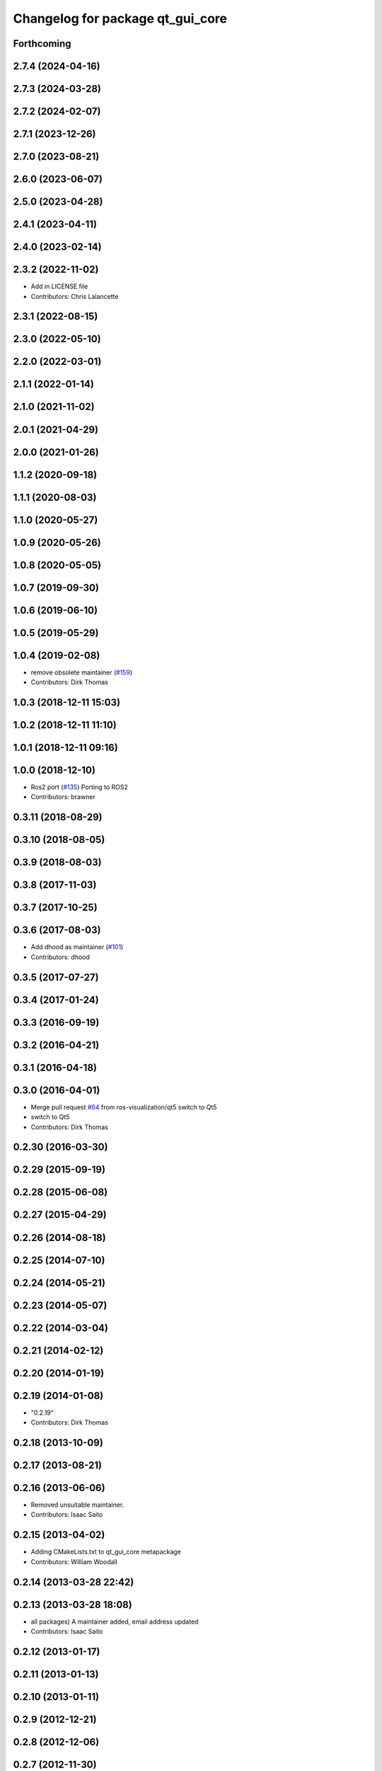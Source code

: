 ^^^^^^^^^^^^^^^^^^^^^^^^^^^^^^^^^
Changelog for package qt_gui_core
^^^^^^^^^^^^^^^^^^^^^^^^^^^^^^^^^

Forthcoming
-----------

2.7.4 (2024-04-16)
------------------

2.7.3 (2024-03-28)
------------------

2.7.2 (2024-02-07)
------------------

2.7.1 (2023-12-26)
------------------

2.7.0 (2023-08-21)
------------------

2.6.0 (2023-06-07)
------------------

2.5.0 (2023-04-28)
------------------

2.4.1 (2023-04-11)
------------------

2.4.0 (2023-02-14)
------------------

2.3.2 (2022-11-02)
------------------
* Add in LICENSE file
* Contributors: Chris Lalancette

2.3.1 (2022-08-15)
------------------

2.3.0 (2022-05-10)
------------------

2.2.0 (2022-03-01)
------------------

2.1.1 (2022-01-14)
------------------

2.1.0 (2021-11-02)
------------------

2.0.1 (2021-04-29)
------------------

2.0.0 (2021-01-26)
------------------

1.1.2 (2020-09-18)
------------------

1.1.1 (2020-08-03)
------------------

1.1.0 (2020-05-27)
------------------

1.0.9 (2020-05-26)
------------------

1.0.8 (2020-05-05)
------------------

1.0.7 (2019-09-30)
------------------

1.0.6 (2019-06-10)
------------------

1.0.5 (2019-05-29)
------------------

1.0.4 (2019-02-08)
------------------
* remove obsolete maintainer (`#159 <https://github.com/ros-visualization/qt_gui_core/issues/159>`_)
* Contributors: Dirk Thomas

1.0.3 (2018-12-11 15:03)
------------------------

1.0.2 (2018-12-11 11:10)
------------------------

1.0.1 (2018-12-11 09:16)
------------------------

1.0.0 (2018-12-10)
------------------
* Ros2 port (`#135 <https://github.com/ros-visualization/qt_gui_core/issues/135>`_)
  Porting to ROS2
* Contributors: brawner

0.3.11 (2018-08-29)
-------------------

0.3.10 (2018-08-05)
-------------------

0.3.9 (2018-08-03)
------------------

0.3.8 (2017-11-03)
------------------

0.3.7 (2017-10-25)
------------------

0.3.6 (2017-08-03)
------------------
* Add dhood as maintainer (`#101 <https://github.com/ros-visualization/qt_gui_core/issues/101>`_)
* Contributors: dhood

0.3.5 (2017-07-27)
------------------

0.3.4 (2017-01-24)
------------------

0.3.3 (2016-09-19)
------------------

0.3.2 (2016-04-21)
------------------

0.3.1 (2016-04-18)
------------------

0.3.0 (2016-04-01)
------------------
* Merge pull request `#64 <https://github.com/ros-visualization/qt_gui_core/issues/64>`_ from ros-visualization/qt5
  switch to Qt5
* switch to Qt5
* Contributors: Dirk Thomas

0.2.30 (2016-03-30)
-------------------

0.2.29 (2015-09-19)
-------------------

0.2.28 (2015-06-08)
-------------------

0.2.27 (2015-04-29)
-------------------

0.2.26 (2014-08-18)
-------------------

0.2.25 (2014-07-10)
-------------------

0.2.24 (2014-05-21)
-------------------

0.2.23 (2014-05-07)
-------------------

0.2.22 (2014-03-04)
-------------------

0.2.21 (2014-02-12)
-------------------

0.2.20 (2014-01-19)
-------------------

0.2.19 (2014-01-08)
-------------------
* "0.2.19"
* Contributors: Dirk Thomas

0.2.18 (2013-10-09)
-------------------

0.2.17 (2013-08-21)
-------------------

0.2.16 (2013-06-06)
-------------------
* Removed unsuitable maintainer.
* Contributors: Isaac Saito

0.2.15 (2013-04-02)
-------------------
* Adding CMakeLists.txt to qt_gui_core metapackage
* Contributors: William Woodall

0.2.14 (2013-03-28 22:42)
-------------------------

0.2.13 (2013-03-28 18:08)
-------------------------
* all packages) A maintainer added, email address updated
* Contributors: Isaac Saito

0.2.12 (2013-01-17)
-------------------

0.2.11 (2013-01-13)
-------------------

0.2.10 (2013-01-11)
-------------------

0.2.9 (2012-12-21)
------------------

0.2.8 (2012-12-06)
------------------

0.2.7 (2012-11-30)
------------------

0.2.6 (2012-11-19 13:47)
------------------------

0.2.5 (2012-11-19 11:13)
------------------------

0.2.4 (2012-11-19 10:56)
------------------------

0.2.3 (2012-11-15)
------------------
* add metapackage
* Contributors: Dirk Thomas

0.2.2 (2012-11-14 19:10)
------------------------

0.2.1 (2012-11-14 00:32)
------------------------

0.2.0 (2012-11-13)
------------------
* catch exception instance with as instead of comma for Pzthon 3.x compatibility
* made colored terminal output depend on environment
* added verbose option, suppress qDebug() by default and colorize output
* fixed containers
* modified print/qDebug/qWarning outputs to be more consistent
* use different settings files for qt_gui and rqt_gui
* updated review status
* fixed about dialog when used from qt_gui_app
* Merge branch 'master' of https://kforge.ros.org/visualization/ros_gui
* added missing include, fixed spelling
* removed specific Qt version CMake < 2.8.5 can only not handle full versions (including patch) and the exact required version is not obvious
* modified help to use url from manifest
* prevent adding the same widget multiple times
* updated spelling
* enhanced API doc of PluginContext with ownership information
* code formatting according to pep8
* more updates to API doc
* code formatting according to pep8
* code formatting according to pep8
* updated API doc
* added more verbose comments for public API
* changed some labels
* fixed about handler
* colorizing stacks as a checkbox and implemented in plugin
* factory allowing to set edge style
* API cleanup
* removed need to notify framework about changed window titles, now automatically detected
* modified detection of main filename to work with package-relative imports in subprocesses
* robust against missing edge entry
* unescape newline in node and edge labels
* ignore dot nodes with style=invis (invisible)
* treating edges with same labels as siblings as a parameter
* more robust against missing node width and height
* renamed / disabled test
* better error msg
* renamed unit test
* relaxed dotcode checks in unit tests
* pydot factory robust against invalid names
* added .gitignore files
* explicitly name public/supported API
* garbage already added widgets when plugin fails to load
* raise exception when load fails
* using new shiboken check provided by python_qt_binding to test if it supports QGenericReturnArgument
* fixed compiler warning
* fixed compiler warning
* added missing const in cpp classes, reformated methods in cpp::PluginContext to camel case
* modified tag name in qtgui plugin manifest
* modified semantic of plugin manifest, renamed file names according to PEP 8, refactored relative imports according to PEP 328
* removed comment from description (which goes into wiki)
* removed electric support from code using pluginlib since the nodelet api does not work anyway
* major renaming and refactoring of all packages
* renamed packages and moved into separate stacks (refactoring not yet completed)
* Contributors: Aaron Blasdel, Dirk Thomas, Dorian Scholz, Thibault Kruse
